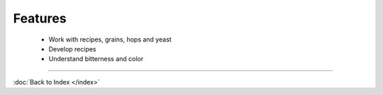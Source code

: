 Features
========

  * Work with recipes, grains, hops and yeast
  * Develop recipes
  * Understand bitterness and color

----

:doc:`Back to Index </index>`
